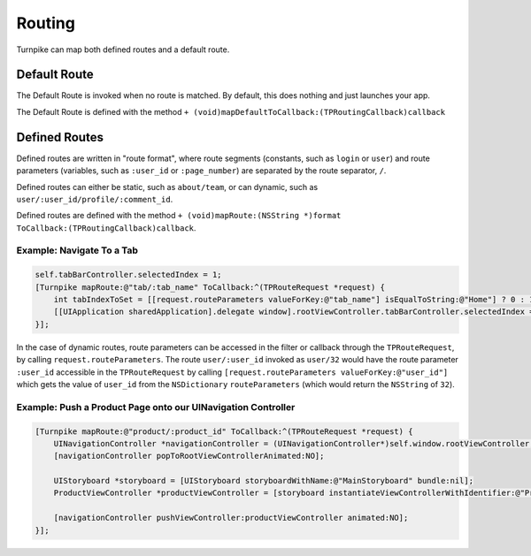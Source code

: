 .. _mapping-routes:

#######
Routing
#######
 
Turnpike can map both defined routes and a default route.

.. _mr-default-route:

Default Route
=============

The Default Route is invoked when no route is matched. By default, this does nothing and just launches your app.
 
The Default Route is defined with the method ``+ (void)mapDefaultToCallback:(TPRoutingCallback)callback``

.. _mr-defined-route:

Defined Routes
==============
 
Defined routes are written in "route format", where route segments (constants, such as ``login`` or ``user``) and route parameters (variables, such as ``:user_id`` or ``:page_number``) are separated by the route separator, ``/``.
 
Defined routes can either be static, such as ``about/team``, or can dynamic, such as ``user/:user_id/profile/:comment_id``.

Defined routes are defined with the method ``+ (void)mapRoute:(NSString *)format ToCallback:(TPRoutingCallback)callback``.

.. _examples-switch-to-a-tab:

Example: Navigate To a Tab
--------------------------

.. code-block:: objc

    self.tabBarController.selectedIndex = 1;
    [Turnpike mapRoute:@"tab/:tab_name" ToCallback:^(TPRouteRequest *request) {
        int tabIndexToSet = [[request.routeParameters valueForKey:@"tab_name"] isEqualToString:@"Home"] ? 0 : 1;
        [[UIApplication sharedApplication].delegate window].rootViewController.tabBarController.selectedIndex = tabIndexToSet;
    }];
 

In the case of dynamic routes, route parameters can be accessed in the filter or callback through the ``TPRouteRequest``, by calling ``request.routeParameters``. The route ``user/:user_id`` invoked as ``user/32`` would have the route parameter ``:user_id`` accessible in the ``TPRouteRequest`` by calling ``[request.routeParameters valueForKey:@"user_id"]`` which gets the value of ``user_id`` from the ``NSDictionary`` ``routeParameters`` (which would return the ``NSString`` of ``32``).

.. _examples-product-page:

Example: Push a Product Page onto our UINavigation Controller
-------------------------------------------------------------

.. code-block:: objc

    [Turnpike mapRoute:@"product/:product_id" ToCallback:^(TPRouteRequest *request) {
        UINavigationController *navigationController = (UINavigationController*)self.window.rootViewController;
        [navigationController popToRootViewControllerAnimated:NO];
     
        UIStoryboard *storyboard = [UIStoryboard storyboardWithName:@"MainStoryboard" bundle:nil];
        ProductViewController *productViewController = [storyboard instantiateViewControllerWithIdentifier:@"ProductViewController"];
     
        [navigationController pushViewController:productViewController animated:NO];
    }];